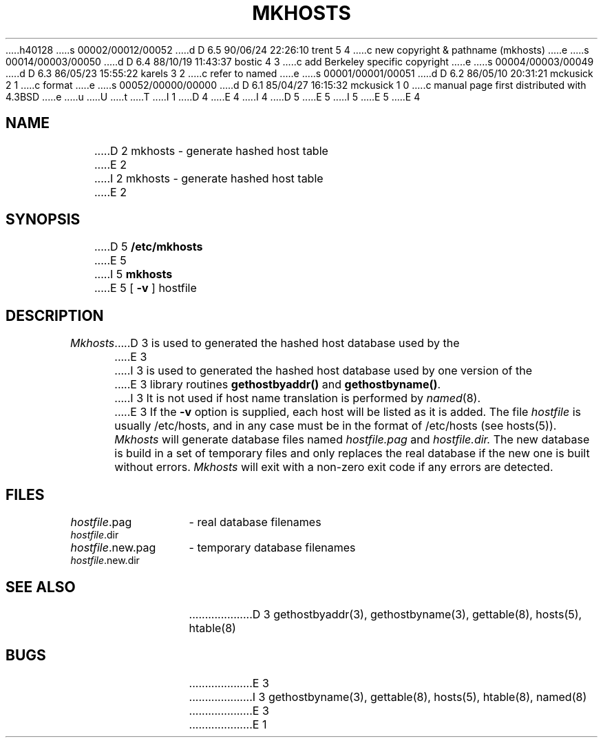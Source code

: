 h40128
s 00002/00012/00052
d D 6.5 90/06/24 22:26:10 trent 5 4
c new copyright & pathname (mkhosts)
e
s 00014/00003/00050
d D 6.4 88/10/19 11:43:37 bostic 4 3
c add Berkeley specific copyright
e
s 00004/00003/00049
d D 6.3 86/05/23 15:55:22 karels 3 2
c refer to named
e
s 00001/00001/00051
d D 6.2 86/05/10 20:31:21 mckusick 2 1
c format
e
s 00052/00000/00000
d D 6.1 85/04/27 16:15:32 mckusick 1 0
c manual page first distributed with 4.3BSD
e
u
U
t
T
I 1
D 4
.\" Copyright (c) 1985 Regents of the University of California.
.\" All rights reserved.  The Berkeley software License Agreement
.\" specifies the terms and conditions for redistribution.
E 4
I 4
.\" Copyright (c) 1985 The Regents of the University of California.
.\" All rights reserved.
.\"
D 5
.\" Redistribution and use in source and binary forms are permitted
.\" provided that the above copyright notice and this paragraph are
.\" duplicated in all such forms and that any documentation,
.\" advertising materials, and other materials related to such
.\" distribution and use acknowledge that the software was developed
.\" by the University of California, Berkeley.  The name of the
.\" University may not be used to endorse or promote products derived
.\" from this software without specific prior written permission.
.\" THIS SOFTWARE IS PROVIDED ``AS IS'' AND WITHOUT ANY EXPRESS OR
.\" IMPLIED WARRANTIES, INCLUDING, WITHOUT LIMITATION, THE IMPLIED
.\" WARRANTIES OF MERCHANTIBILITY AND FITNESS FOR A PARTICULAR PURPOSE.
E 5
I 5
.\" %sccs.include.redist.man%
E 5
E 4
.\"
.\"	%W% (Berkeley) %G%
.\"
.TH MKHOSTS 8 "%Q%"
.UC 6
.SH NAME
D 2
mkhosts - generate hashed host table
E 2
I 2
mkhosts \- generate hashed host table
E 2
.SH SYNOPSIS
D 5
.B /etc/mkhosts
E 5
I 5
.B mkhosts
E 5
[
.B \-v
]
hostfile
.SH DESCRIPTION
.I Mkhosts
D 3
is used to generated the hashed host database used by the
E 3
I 3
is used to generated the hashed host database used by one version of the
E 3
library routines
.B gethostbyaddr()
and
.BR gethostbyname() .
I 3
It is not used if host name translation is performed by
.IR named (8).
E 3
If the
.B \-v
option is supplied, each host will be listed as it is added.
The file
.I hostfile
is usually /etc/hosts, and in any case
must be in the format of /etc/hosts (see hosts(5)).
.I Mkhosts
will generate database files named
.I hostfile.pag
and
.I hostfile.dir.
The new database is build in a set of temporary files and
only replaces the real database if the new one is built
without errors.
.I Mkhosts
will exit with a non-zero exit code if any errors are detected.
.SH FILES
.ta \w'hostfile.new.dir    'u
\fIhostfile\fR.pag	- real database filenames
.br
\fIhostfile\fR.dir
.br
\fIhostfile\fR.new.pag	- temporary database filenames
.br
\fIhostfile\fR.new.dir
.SH SEE ALSO
D 3
gethostbyaddr(3), gethostbyname(3), gettable(8), hosts(5), htable(8)
.SH BUGS
E 3
I 3
gethostbyname(3), gettable(8), hosts(5), htable(8), named(8)
E 3
E 1
